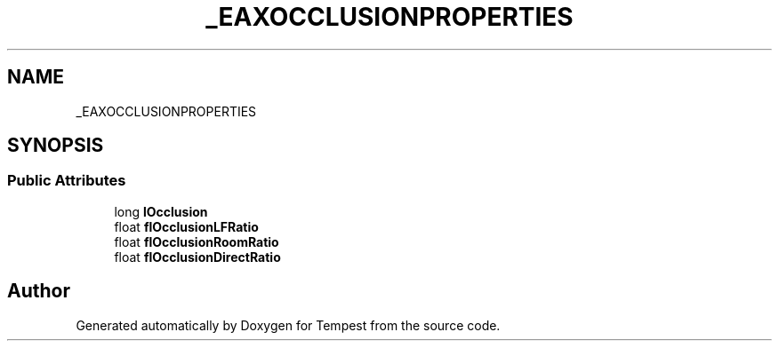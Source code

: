 .TH "_EAXOCCLUSIONPROPERTIES" 3 "Mon Mar 2 2020" "Tempest" \" -*- nroff -*-
.ad l
.nh
.SH NAME
_EAXOCCLUSIONPROPERTIES
.SH SYNOPSIS
.br
.PP
.SS "Public Attributes"

.in +1c
.ti -1c
.RI "long \fBlOcclusion\fP"
.br
.ti -1c
.RI "float \fBflOcclusionLFRatio\fP"
.br
.ti -1c
.RI "float \fBflOcclusionRoomRatio\fP"
.br
.ti -1c
.RI "float \fBflOcclusionDirectRatio\fP"
.br
.in -1c

.SH "Author"
.PP 
Generated automatically by Doxygen for Tempest from the source code\&.
